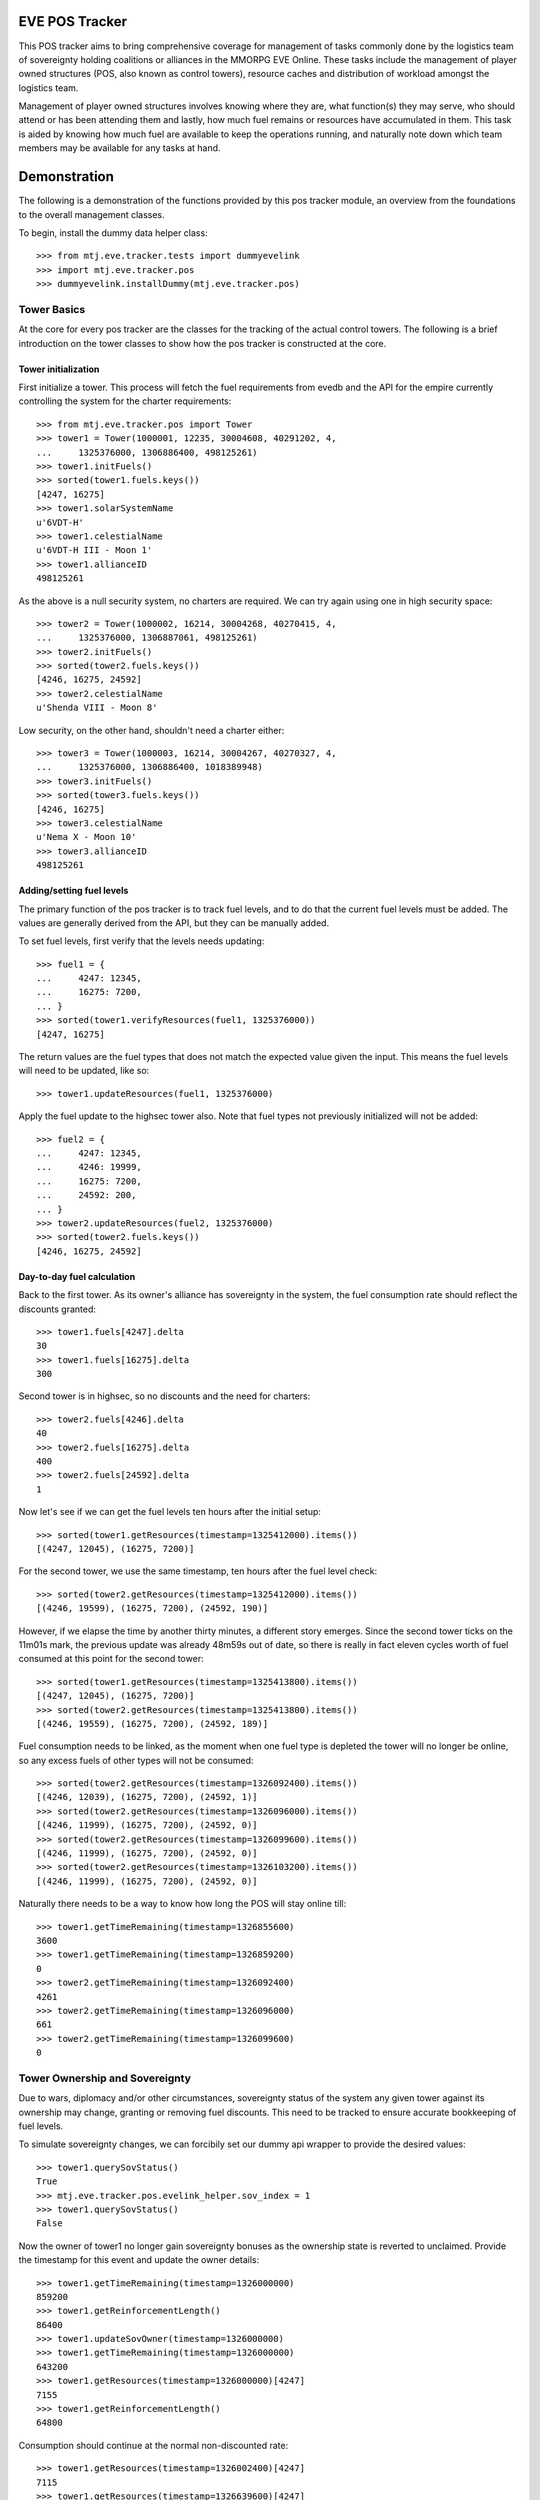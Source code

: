 EVE POS Tracker
===============

This POS tracker aims to bring comprehensive coverage for management of
tasks commonly done by the logistics team of sovereignty holding
coalitions or alliances in the MMORPG EVE Online.  These tasks include
the management of player owned structures (POS, also known as control
towers), resource caches and distribution of workload amongst the
logistics team.

Management of player owned structures involves knowing where they are,
what function(s) they may serve, who should attend or has been attending
them and lastly, how much fuel remains or resources have accumulated in
them.  This task is aided by knowing how much fuel are available to keep
the operations running, and naturally note down which team members may
be available for any tasks at hand.

Demonstration
=============

The following is a demonstration of the functions provided by this pos
tracker module, an overview from the foundations to the overall
management classes.

To begin, install the dummy data helper class::

    >>> from mtj.eve.tracker.tests import dummyevelink
    >>> import mtj.eve.tracker.pos
    >>> dummyevelink.installDummy(mtj.eve.tracker.pos)

Tower Basics
------------

At the core for every pos tracker are the classes for the tracking of
the actual control towers.  The following is a brief introduction on the
tower classes to show how the pos tracker is constructed at the core.

Tower initialization
~~~~~~~~~~~~~~~~~~~~

First initialize a tower.  This process will fetch the fuel requirements
from evedb and the API for the empire currently controlling the system
for the charter requirements::

    >>> from mtj.eve.tracker.pos import Tower
    >>> tower1 = Tower(1000001, 12235, 30004608, 40291202, 4,
    ...     1325376000, 1306886400, 498125261)
    >>> tower1.initFuels()
    >>> sorted(tower1.fuels.keys())
    [4247, 16275]
    >>> tower1.solarSystemName
    u'6VDT-H'
    >>> tower1.celestialName
    u'6VDT-H III - Moon 1'
    >>> tower1.allianceID
    498125261

As the above is a null security system, no charters are required.  We
can try again using one in high security space::

    >>> tower2 = Tower(1000002, 16214, 30004268, 40270415, 4,
    ...     1325376000, 1306887061, 498125261)
    >>> tower2.initFuels()
    >>> sorted(tower2.fuels.keys())
    [4246, 16275, 24592]
    >>> tower2.celestialName
    u'Shenda VIII - Moon 8'

Low security, on the other hand, shouldn't need a charter either::

    >>> tower3 = Tower(1000003, 16214, 30004267, 40270327, 4,
    ...     1325376000, 1306886400, 1018389948)
    >>> tower3.initFuels()
    >>> sorted(tower3.fuels.keys())
    [4246, 16275]
    >>> tower3.celestialName
    u'Nema X - Moon 10'
    >>> tower3.allianceID
    498125261

Adding/setting fuel levels
~~~~~~~~~~~~~~~~~~~~~~~~~~

The primary function of the pos tracker is to track fuel levels, and to
do that the current fuel levels must be added.  The values are generally
derived from the API, but they can be manually added.

To set fuel levels, first verify that the levels needs updating::

    >>> fuel1 = {
    ...     4247: 12345,
    ...     16275: 7200,
    ... }
    >>> sorted(tower1.verifyResources(fuel1, 1325376000))
    [4247, 16275]

The return values are the fuel types that does not match the expected
value given the input.  This means the fuel levels will need to be
updated, like so::

    >>> tower1.updateResources(fuel1, 1325376000)

Apply the fuel update to the highsec tower also.  Note that fuel types
not previously initialized will not be added::

    >>> fuel2 = {
    ...     4247: 12345,
    ...     4246: 19999,
    ...     16275: 7200,
    ...     24592: 200,
    ... }
    >>> tower2.updateResources(fuel2, 1325376000)
    >>> sorted(tower2.fuels.keys())
    [4246, 16275, 24592]

Day-to-day fuel calculation
~~~~~~~~~~~~~~~~~~~~~~~~~~~

Back to the first tower.  As its owner's alliance has sovereignty in the
system, the fuel consumption rate should reflect the discounts granted::

    >>> tower1.fuels[4247].delta
    30
    >>> tower1.fuels[16275].delta
    300

Second tower is in highsec, so no discounts and the need for charters::

    >>> tower2.fuels[4246].delta
    40
    >>> tower2.fuels[16275].delta
    400
    >>> tower2.fuels[24592].delta
    1

Now let's see if we can get the fuel levels ten hours after the initial
setup::

    >>> sorted(tower1.getResources(timestamp=1325412000).items())
    [(4247, 12045), (16275, 7200)]

For the second tower, we use the same timestamp, ten hours after the
fuel level check::

    >>> sorted(tower2.getResources(timestamp=1325412000).items())
    [(4246, 19599), (16275, 7200), (24592, 190)]

However, if we elapse the time by another thirty minutes, a different
story emerges.  Since the second tower ticks on the 11m01s mark, the
previous update was already 48m59s out of date, so there is really in
fact eleven cycles worth of fuel consumed at this point for the second
tower::

    >>> sorted(tower1.getResources(timestamp=1325413800).items())
    [(4247, 12045), (16275, 7200)]
    >>> sorted(tower2.getResources(timestamp=1325413800).items())
    [(4246, 19559), (16275, 7200), (24592, 189)]

Fuel consumption needs to be linked, as the moment when one fuel type
is depleted the tower will no longer be online, so any excess fuels of
other types will not be consumed::

    >>> sorted(tower2.getResources(timestamp=1326092400).items())
    [(4246, 12039), (16275, 7200), (24592, 1)]
    >>> sorted(tower2.getResources(timestamp=1326096000).items())
    [(4246, 11999), (16275, 7200), (24592, 0)]
    >>> sorted(tower2.getResources(timestamp=1326099600).items())
    [(4246, 11999), (16275, 7200), (24592, 0)]
    >>> sorted(tower2.getResources(timestamp=1326103200).items())
    [(4246, 11999), (16275, 7200), (24592, 0)]

Naturally there needs to be a way to know how long the POS will stay
online till::

    >>> tower1.getTimeRemaining(timestamp=1326855600)
    3600
    >>> tower1.getTimeRemaining(timestamp=1326859200)
    0
    >>> tower2.getTimeRemaining(timestamp=1326092400)
    4261
    >>> tower2.getTimeRemaining(timestamp=1326096000)
    661
    >>> tower2.getTimeRemaining(timestamp=1326099600)
    0

Tower Ownership and Sovereignty
-------------------------------

Due to wars, diplomacy and/or other circumstances, sovereignty status of
the system any given tower against its ownership may change, granting or
removing fuel discounts.  This need to be tracked to ensure accurate
bookkeeping of fuel levels.

To simulate sovereignty changes, we can forcibily set our dummy api
wrapper to provide the desired values::

    >>> tower1.querySovStatus()
    True
    >>> mtj.eve.tracker.pos.evelink_helper.sov_index = 1
    >>> tower1.querySovStatus()
    False

Now the owner of tower1 no longer gain sovereignty bonuses as the
ownership state is reverted to unclaimed.  Provide the timestamp for
this event and update the owner details::

    >>> tower1.getTimeRemaining(timestamp=1326000000)
    859200
    >>> tower1.getReinforcementLength()
    86400
    >>> tower1.updateSovOwner(timestamp=1326000000)
    >>> tower1.getTimeRemaining(timestamp=1326000000)
    643200
    >>> tower1.getResources(timestamp=1326000000)[4247]
    7155
    >>> tower1.getReinforcementLength()
    64800

Consumption should continue at the normal non-discounted rate::

    >>> tower1.getResources(timestamp=1326002400)[4247]
    7115
    >>> tower1.getResources(timestamp=1326639600)[4247]
    35
    >>> tower1.getTimeRemaining(timestamp=1326640000)
    3200

After some time someone remembers to pay the sovereignty bill (or fix
the TCU or whatever) and brought the sovereignty status back up just in
time, buying an extra hour for the tower::

    >>> mtj.eve.tracker.pos.evelink_helper.sov_index = 0
    >>> tower1.querySovStatus()
    True
    >>> tower1.updateSovOwner(timestamp=1326640000)
    >>> tower1.getTimeRemaining(timestamp=1326640000)
    6800
    >>> tower1.getReinforcementLength()
    86400
